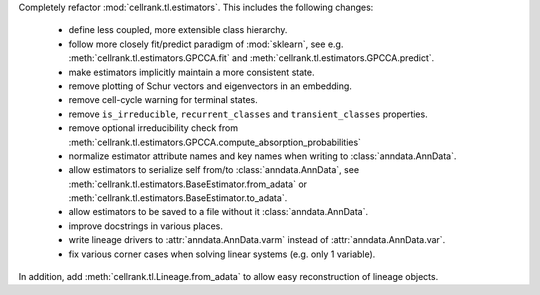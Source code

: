 Completely refactor :mod:`cellrank.tl.estimators`. This includes the following changes:

    - define less coupled, more extensible class hierarchy.
    - follow more closely fit/predict paradigm of :mod:`sklearn`, see e.g.
      :meth:`cellrank.tl.estimators.GPCCA.fit` and :meth:`cellrank.tl.estimators.GPCCA.predict`.
    - make estimators implicitly maintain a more consistent state.
    - remove plotting of Schur vectors  and eigenvectors in an embedding.
    - remove cell-cycle warning for terminal states.
    - remove ``is_irreducible``, ``recurrent_classes`` and ``transient_classes`` properties.
    - remove optional irreducibility check from :meth:`cellrank.tl.estimators.GPCCA.compute_absorption_probabilities`
    - normalize estimator attribute names and key names when writing to :class:`anndata.AnnData`.
    - allow estimators to serialize self from/to :class:`anndata.AnnData`, see
      :meth:`cellrank.tl.estimators.BaseEstimator.from_adata` or :meth:`cellrank.tl.estimators.BaseEstimator.to_adata`.
    - allow estimators to be saved to a file without it :class:`anndata.AnnData`.
    - improve docstrings in various places.
    - write lineage drivers to :attr:`anndata.AnnData.varm` instead of :attr:`anndata.AnnData.var`.
    - fix various corner cases when solving linear systems (e.g. only 1 variable).

In addition, add :meth:`cellrank.tl.Lineage.from_adata` to allow easy reconstruction of lineage objects.
